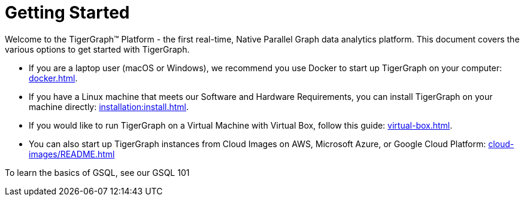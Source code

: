= Getting Started

Welcome to the TigerGraph™ Platform - the first real-time, Native Parallel Graph data analytics platform. This document covers the various options to get started with TigerGraph.

* If you are a laptop user (macOS or Windows), we recommend you use Docker to start up TigerGraph on your computer: xref:docker.adoc[].

* If you have a Linux machine that meets our Software and Hardware Requirements, you can install TigerGraph on your machine directly: xref:installation:install.adoc[].


* If you would like to run TigerGraph on a Virtual Machine with Virtual Box, follow this guide: xref:virtual-box.adoc[].

* You can also start up TigerGraph instances from Cloud Images on AWS, Microsoft Azure, or Google Cloud Platform: xref:cloud-images/README.adoc[]

To learn the basics of GSQL, see our GSQL 101
